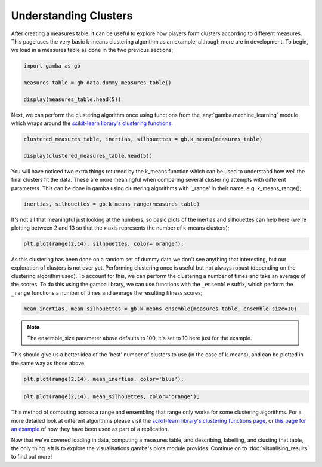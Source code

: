 Understanding Clusters
=======================

After creating a measures table, it can be useful to explore how players form clusters according to different measures.
This page uses the very basic k-means clustering algorithm as an example, although more are in development.
To begin, we load in a measures table as done in the two previous sections;

.. code::

	import gamba as gb

	measures_table = gb.data.dummy_measures_table()

	display(measures_table.head(5))

Next, we can perform the clustering algorithm once using functions from the :any:`gamba.machine_learning` module which wraps around the `scikit-learn library's clustering functions <https://scikit-learn.org/stable/modules/clustering.html>`_.


.. code::

	clustered_measures_table, inertias, silhouettes = gb.k_means(measures_table)

	display(clustered_measures_table.head(5))

You will have noticed two extra things returned by the k_means function which can be used to understand how well the final clusters fit the data.
These are more meaningful when comparing several clustering attempts with different parameters.
This can be done in gamba using clustering algorithms with '_range' in their name, e.g. k_means_range();

.. code::

	inertias, silhouettes = gb.k_means_range(measures_table)


It's not all that meaningful just looking at the numbers, so basic plots of the inertias and silhouettes can help here (we're plotting between 2 and 13 so that the x axis represents the number of k-means clusters);

.. plot::

	import gamba as gb

	measures_table = gb.data.dummy_measures_table()

	display(measures_table.head(5))

	import matplotlib.pyplot as plt

	clustered_measures_table, inertias, silhouettes = gb.k_means(measures_table)

	display(clustered_measures_table.head(5))
	inertias, silhouettes = gb.k_means_range(measures_table)
	print(inertias)
	print(silhouettes)
	plt.plot(range(2,14), inertias, color='blue');

.. code::

	plt.plot(range(2,14), silhouettes, color='orange');

As this clustering has been done on a random set of dummy data we don't see anything that interesting, but our exploration of clusters is not over yet.
Performing clustering once is useful but not always robust (depending on the clustering algorithm used).
To account for this, we can perform the clustering a number of times and take an average of the scores.
To do this using the gamba library, we can use functions with the ``_ensemble`` suffix, which perform the ``_range`` functions a number of times and average the resulting fitness scores;

.. code::

	mean_inertias, mean_silhouettes = gb.k_means_ensemble(measures_table, ensemble_size=10)

.. note::
	
	The ensemble_size parameter above defaults to 100, it's set to 10 here just for the example.

This should give us a better idea of the 'best' number of clusters to use (in the case of k-means), and can be plotted in the same way as those above.

.. code::

	plt.plot(range(2,14), mean_inertias, color='blue');
	
.. code::

	plt.plot(range(2,14), mean_silhouettes, color='orange');
	

This method of computing across a range and ensembling that range only works for some clustering algorithms.
For a more detailed look at different algorithms please visit the `scikit-learn library's clustering functions page <https://scikit-learn.org/stable/modules/clustering.html>`_, or `this page for an example <../research/replications/braverman2010.html>`_ of how they have been used as part of a replication.

Now that we've covered loading in data, computing a measures table, and describing, labelling, and clusting that table, the only thing left is to explore the visualisations gamba's plots module provides.
Continue on to :doc:`visualising_results` to find out more!
